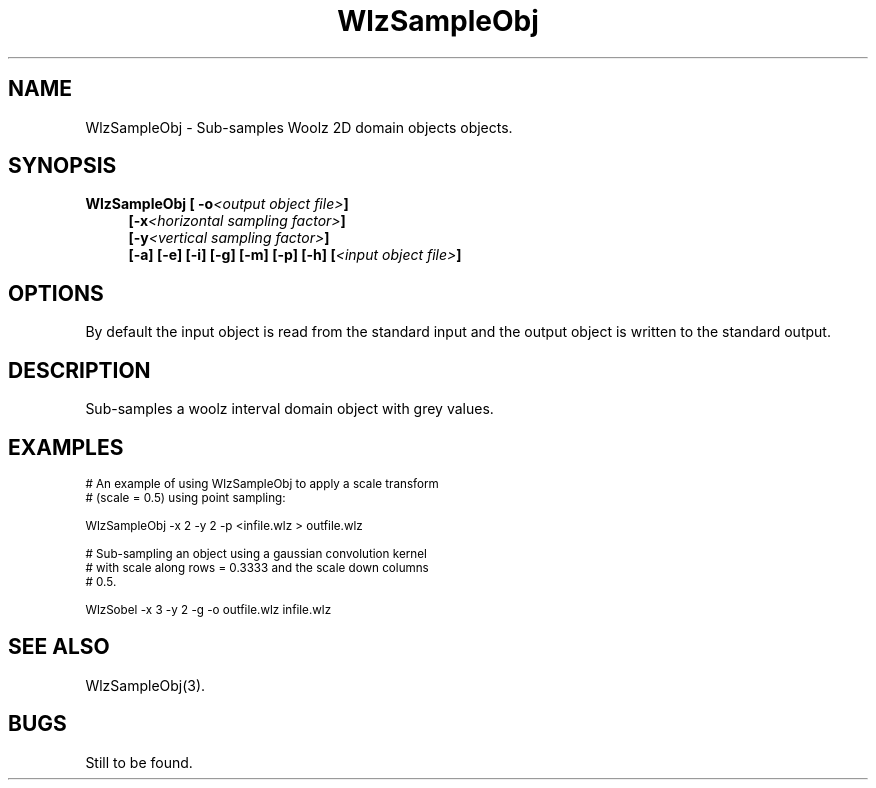 '\" t
.\" ident MRC HGU $Id$
.\"""""""""""""""""""""""""""""""""""""""""""""""""""""""""""""""""""""""
.\" Project:    Woolz
.\" Title:      WlzSampleObj.1
.\" Date:       March 1999
.\" Author:     Bill Hill
.\" Copyright:	1999 Medical Research Council, UK.
.\"		All rights reserved.
.\" Address:	MRC Human Genetics Unit,
.\"		Western General Hospital,
.\"		Edinburgh, EH4 2XU, UK.
.\" Purpose:    Woolz binary which sub-samples Woolz objects.
.\" $Revision$
.\" Maintenance:Log changes below, with most recent at top of list.
.\"""""""""""""""""""""""""""""""""""""""""""""""""""""""""""""""""""""""
.TH "WlzSampleObj" 1 "MRC HGU Woolz" "Woolz Procedure Library"
.SH NAME
WlzSampleObj \- Sub-samples Woolz 2D domain objects objects.
.SH SYNOPSIS
.LP
.BI "WlzSampleObj [ -o" "<output object file>" "]"
.in +4m
.br
.BI  "[-x" "<horizontal sampling factor>" "]"
.br
.BI  "[-y" "<vertical sampling factor>" "]"
.br
.BI  "[-a]"
.BI  "[-e]"
.BI  "[-i]"
.BI  "[-g]"
.BI  "[-m]"
.BI  "[-p]"
.BI  "[-h]"
.BI [ "<input object file>" ]
.in -4m
.SH OPTIONS
.TS
tab(^);
lb l.
\-o^output object file name.
\-x^horizontal sub\-sampling factor.
\-y^vertical sub\-sampling factor.
\-a^maximum value convolution kernel.
\-e^median value convolution kernel.
\-i^minimum value convolution kernel.
\-g^gaussian convolution kernel.
\-m^mean convolution kernel.
\-p^point sampling.
\-h^Help, prints usage message.
.TE
By default the input object is read from the standard input
and the output object is written to the standard output.
.SH DESCRIPTION
Sub-samples a woolz interval domain object with grey values.
.SH EXAMPLES
.LP
.ps -2
.cs R 24
.nf

# An example of using WlzSampleObj to apply a scale transform
# (scale = 0.5) using point sampling:

WlzSampleObj -x 2 -y 2 -p <infile.wlz > outfile.wlz

# Sub-sampling an object using a gaussian convolution kernel
# with scale along rows = 0.3333 and the scale down columns
# 0.5.

WlzSobel -x 3 -y 2 -g -o outfile.wlz infile.wlz

.fi
.cs R
.ps +2
.SH SEE ALSO
WlzSampleObj(3).
.SH BUGS
Still to be found.
